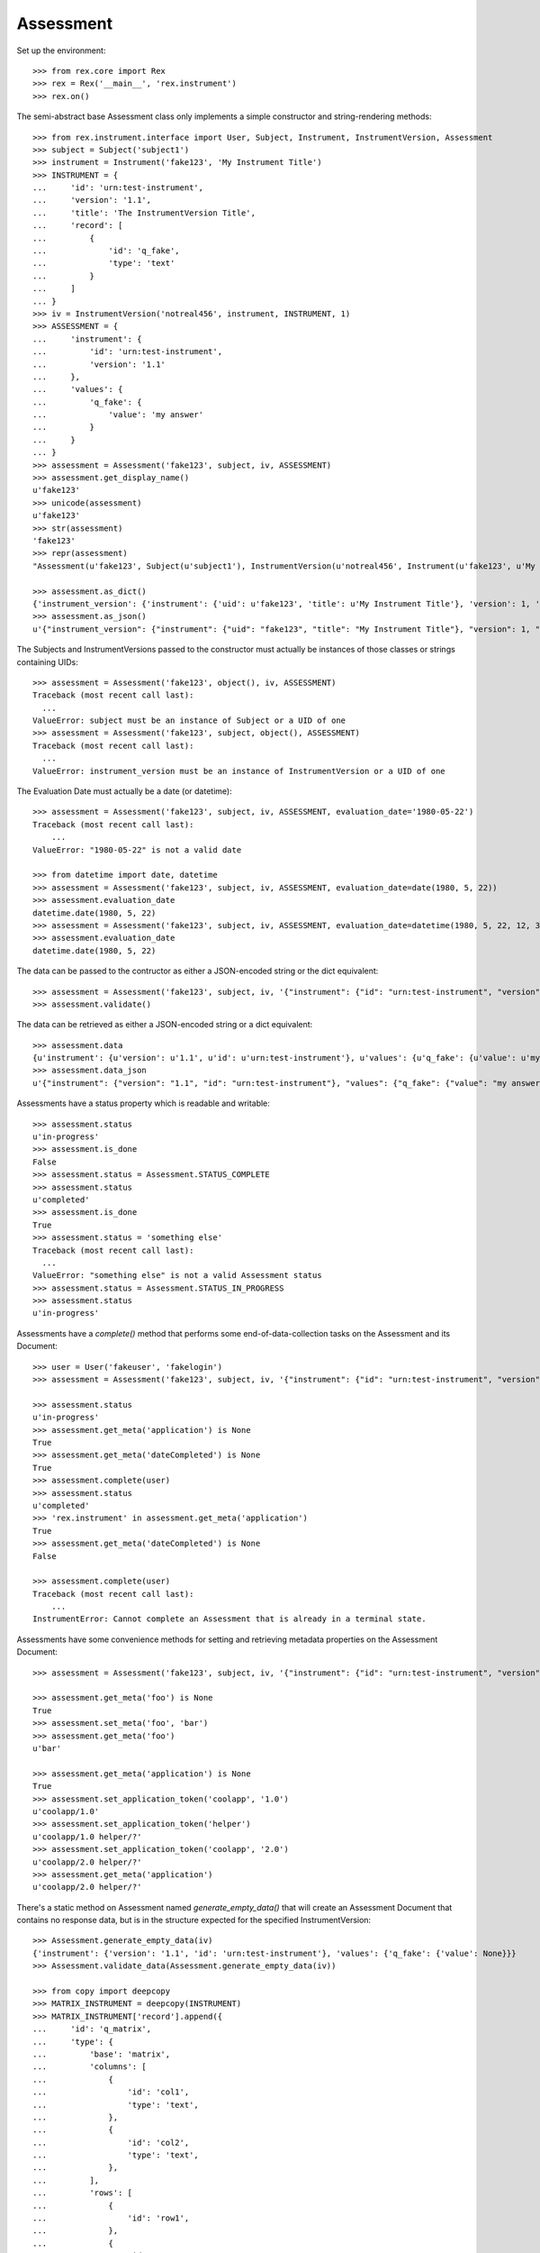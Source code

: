 **********
Assessment
**********

.. contents:: Table of Contents


Set up the environment::

    >>> from rex.core import Rex
    >>> rex = Rex('__main__', 'rex.instrument')
    >>> rex.on()


The semi-abstract base Assessment class only implements a simple constructor
and string-rendering methods::

    >>> from rex.instrument.interface import User, Subject, Instrument, InstrumentVersion, Assessment
    >>> subject = Subject('subject1')
    >>> instrument = Instrument('fake123', 'My Instrument Title')
    >>> INSTRUMENT = {
    ...     'id': 'urn:test-instrument',
    ...     'version': '1.1',
    ...     'title': 'The InstrumentVersion Title',
    ...     'record': [
    ...         {
    ...             'id': 'q_fake',
    ...             'type': 'text'
    ...         }
    ...     ]
    ... }
    >>> iv = InstrumentVersion('notreal456', instrument, INSTRUMENT, 1)
    >>> ASSESSMENT = {
    ...     'instrument': {
    ...         'id': 'urn:test-instrument',
    ...         'version': '1.1'
    ...     },
    ...     'values': {
    ...         'q_fake': {
    ...             'value': 'my answer'
    ...         }
    ...     }
    ... }
    >>> assessment = Assessment('fake123', subject, iv, ASSESSMENT)
    >>> assessment.get_display_name()
    u'fake123'
    >>> unicode(assessment)
    u'fake123'
    >>> str(assessment)
    'fake123'
    >>> repr(assessment)
    "Assessment(u'fake123', Subject(u'subject1'), InstrumentVersion(u'notreal456', Instrument(u'fake123', u'My Instrument Title'), 1))"

    >>> assessment.as_dict()
    {'instrument_version': {'instrument': {'uid': u'fake123', 'title': u'My Instrument Title'}, 'version': 1, 'uid': u'notreal456'}, 'status': u'in-progress', 'uid': u'fake123', 'evaluation_date': None, 'subject': {'uid': u'subject1'}}
    >>> assessment.as_json()
    u'{"instrument_version": {"instrument": {"uid": "fake123", "title": "My Instrument Title"}, "version": 1, "uid": "notreal456"}, "status": "in-progress", "uid": "fake123", "evaluation_date": null, "subject": {"uid": "subject1"}}'


The Subjects and InstrumentVersions passed to the constructor must actually be
instances of those classes or strings containing UIDs::

    >>> assessment = Assessment('fake123', object(), iv, ASSESSMENT)
    Traceback (most recent call last):
      ...
    ValueError: subject must be an instance of Subject or a UID of one
    >>> assessment = Assessment('fake123', subject, object(), ASSESSMENT)
    Traceback (most recent call last):
      ...
    ValueError: instrument_version must be an instance of InstrumentVersion or a UID of one


The Evaluation Date must actually be a date (or datetime)::

    >>> assessment = Assessment('fake123', subject, iv, ASSESSMENT, evaluation_date='1980-05-22')
    Traceback (most recent call last):
        ...
    ValueError: "1980-05-22" is not a valid date

    >>> from datetime import date, datetime
    >>> assessment = Assessment('fake123', subject, iv, ASSESSMENT, evaluation_date=date(1980, 5, 22))
    >>> assessment.evaluation_date
    datetime.date(1980, 5, 22)
    >>> assessment = Assessment('fake123', subject, iv, ASSESSMENT, evaluation_date=datetime(1980, 5, 22, 12, 34, 56))
    >>> assessment.evaluation_date
    datetime.date(1980, 5, 22)


The data can be passed to the contructor as either a JSON-encoded string
or the dict equivalent::

    >>> assessment = Assessment('fake123', subject, iv, '{"instrument": {"id": "urn:test-instrument", "version": "1.1"}, "values": {"q_fake": {"value": "my answer"}}}')
    >>> assessment.validate()


The data can be retrieved as either a JSON-encoded string or a dict
equivalent::

    >>> assessment.data
    {u'instrument': {u'version': u'1.1', u'id': u'urn:test-instrument'}, u'values': {u'q_fake': {u'value': u'my answer'}}}
    >>> assessment.data_json
    u'{"instrument": {"version": "1.1", "id": "urn:test-instrument"}, "values": {"q_fake": {"value": "my answer"}}}'


Assessments have a status property which is readable and writable::

    >>> assessment.status
    u'in-progress'
    >>> assessment.is_done
    False
    >>> assessment.status = Assessment.STATUS_COMPLETE
    >>> assessment.status
    u'completed'
    >>> assessment.is_done
    True
    >>> assessment.status = 'something else'
    Traceback (most recent call last):
      ...
    ValueError: "something else" is not a valid Assessment status
    >>> assessment.status = Assessment.STATUS_IN_PROGRESS
    >>> assessment.status
    u'in-progress'


Assessments have a `complete()` method that performs some end-of-data-collection
tasks on the Assessment and its Document::

    >>> user = User('fakeuser', 'fakelogin')
    >>> assessment = Assessment('fake123', subject, iv, '{"instrument": {"id": "urn:test-instrument", "version": "1.1"}, "values": {"q_fake": {"value": "my answer"}}}')

    >>> assessment.status
    u'in-progress'
    >>> assessment.get_meta('application') is None
    True
    >>> assessment.get_meta('dateCompleted') is None
    True
    >>> assessment.complete(user)
    >>> assessment.status
    u'completed'
    >>> 'rex.instrument' in assessment.get_meta('application')
    True
    >>> assessment.get_meta('dateCompleted') is None
    False

    >>> assessment.complete(user)
    Traceback (most recent call last):
        ...
    InstrumentError: Cannot complete an Assessment that is already in a terminal state.


Assessments have some convenience methods for setting and retrieving metadata
properties on the Assessment Document::

    >>> assessment = Assessment('fake123', subject, iv, '{"instrument": {"id": "urn:test-instrument", "version": "1.1"}, "values": {"q_fake": {"value": "my answer"}}}')

    >>> assessment.get_meta('foo') is None
    True
    >>> assessment.set_meta('foo', 'bar')
    >>> assessment.get_meta('foo')
    u'bar'

    >>> assessment.get_meta('application') is None
    True
    >>> assessment.set_application_token('coolapp', '1.0')
    u'coolapp/1.0'
    >>> assessment.set_application_token('helper')
    u'coolapp/1.0 helper/?'
    >>> assessment.set_application_token('coolapp', '2.0')
    u'coolapp/2.0 helper/?'
    >>> assessment.get_meta('application')
    u'coolapp/2.0 helper/?'


There's a static method on Assessment named `generate_empty_data()` that will
create an Assessment Document that contains no response data, but is in the
structure expected for the specified InstrumentVersion::

    >>> Assessment.generate_empty_data(iv)
    {'instrument': {'version': '1.1', 'id': 'urn:test-instrument'}, 'values': {'q_fake': {'value': None}}}
    >>> Assessment.validate_data(Assessment.generate_empty_data(iv))

    >>> from copy import deepcopy
    >>> MATRIX_INSTRUMENT = deepcopy(INSTRUMENT)
    >>> MATRIX_INSTRUMENT['record'].append({
    ...     'id': 'q_matrix',
    ...     'type': {
    ...         'base': 'matrix',
    ...         'columns': [
    ...             {
    ...                 'id': 'col1',
    ...                 'type': 'text',
    ...             },
    ...             {
    ...                 'id': 'col2',
    ...                 'type': 'text',
    ...             },
    ...         ],
    ...         'rows': [
    ...             {
    ...                 'id': 'row1',
    ...             },
    ...             {
    ...                 'id': 'row2',
    ...             },
    ...         ]
    ...     }
    ... })
    >>> iv2 = InstrumentVersion('notreal456', instrument, MATRIX_INSTRUMENT, 1)
    >>> Assessment.generate_empty_data(iv2)
    {'instrument': {'version': '1.1', 'id': 'urn:test-instrument'}, 'values': {'q_fake': {'value': None}, 'q_matrix': {'value': {'row1': {'col2': {'value': None}, 'col1': {'value': None}}, 'row2': {'col2': {'value': None}, 'col1': {'value': None}}}}}}
    >>> Assessment.validate_data(Assessment.generate_empty_data(iv2))


Assessments can be checked for equality. Note that equality is only defined as
being the same class with the same UID::

    >>> assessment1 = Assessment('fake123', subject, iv, ASSESSMENT)
    >>> assessment2 = Assessment('fake456', subject, iv, ASSESSMENT)
    >>> subject2 = Subject('foobar')
    >>> assessment3 = Assessment('fake123', subject2, iv, ASSESSMENT)
    >>> assessment1 == assessment2
    False
    >>> assessment1 == assessment3
    True
    >>> assessment1 != assessment2
    True
    >>> assessment1 != assessment3
    False
    >>> mylist = [assessment1]
    >>> assessment1 in mylist
    True
    >>> assessment2 in mylist
    False
    >>> assessment3 in mylist
    True
    >>> myset = set(mylist)
    >>> assessment1 in myset
    True
    >>> assessment2 in myset
    False
    >>> assessment3 in myset
    True

    >>> assessment1 < assessment2
    True
    >>> assessment1 <= assessment3
    True
    >>> assessment2 > assessment1
    True
    >>> assessment3 >= assessment1
    True

